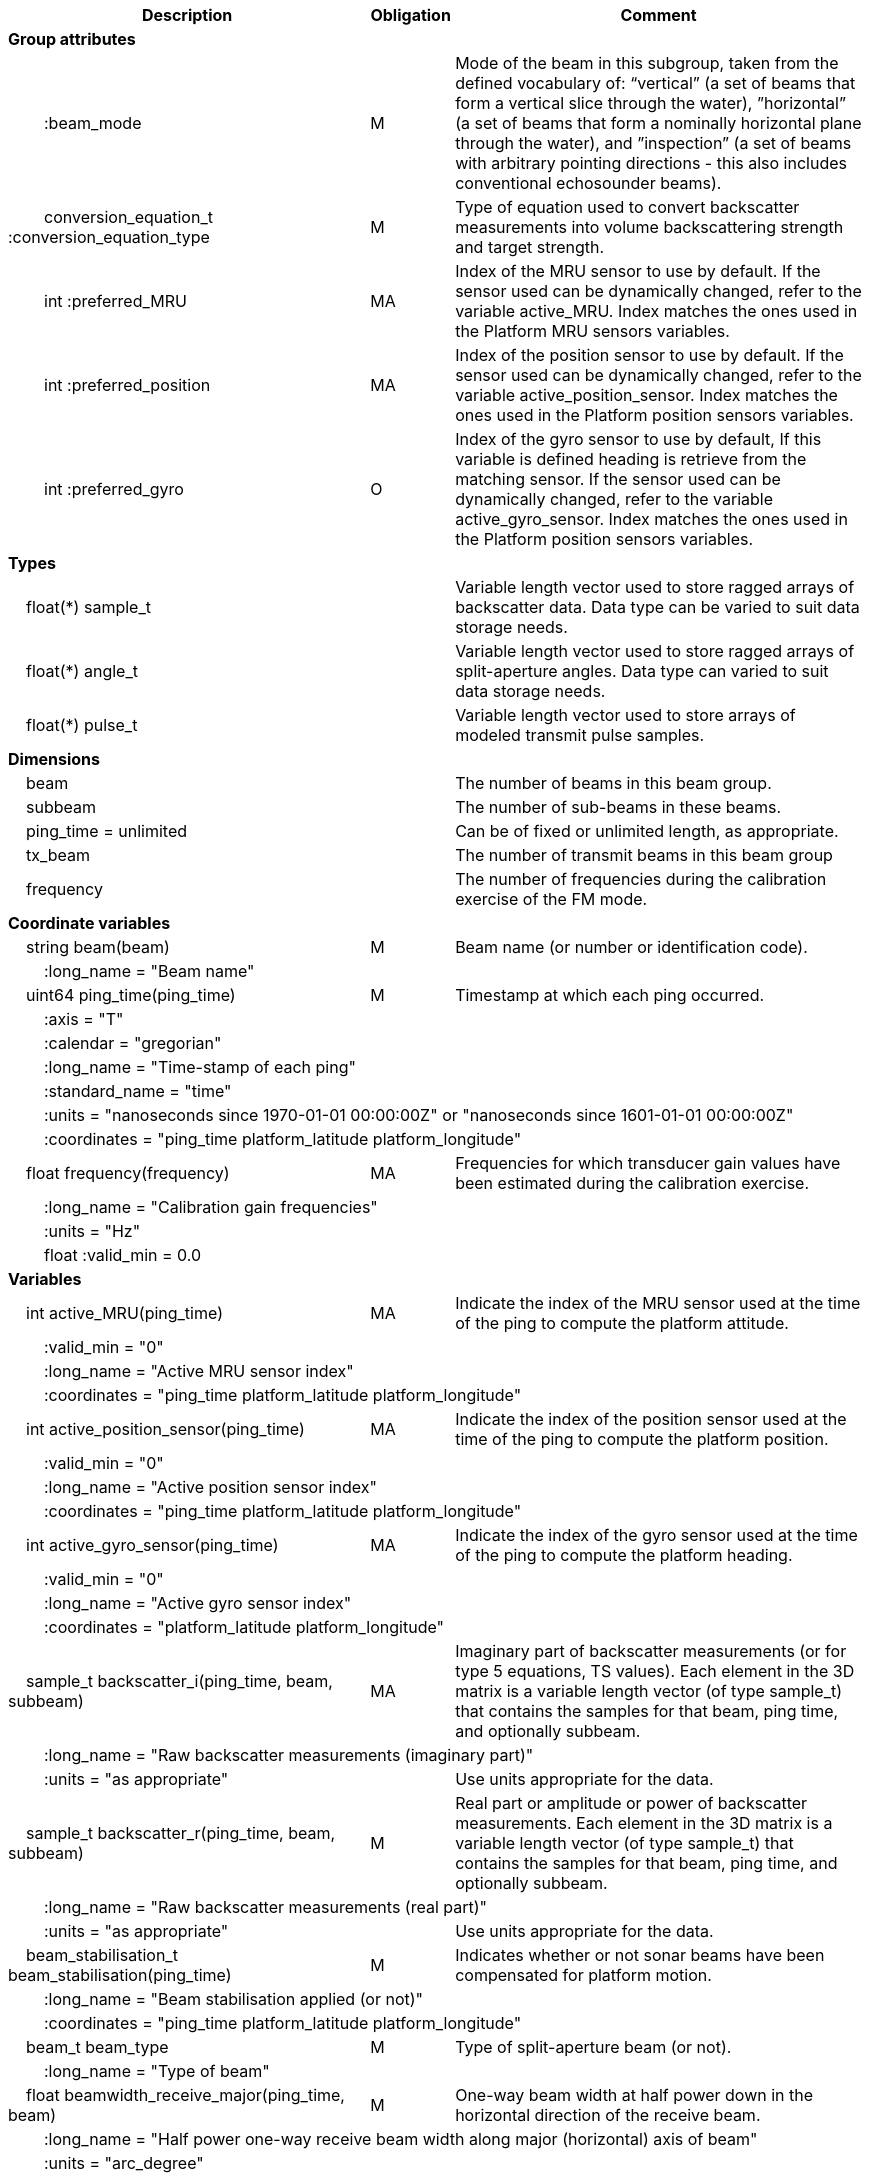 :var: {nbsp}{nbsp}{nbsp}{nbsp}
:attr: {var}{var}
[cols="25%,10%,65%",options="header",]
|===
|Description |Obligation |Comment
s|Group attributes | |
 |{attr}:beam_mode |M |Mode of the beam in this subgroup, taken from the defined vocabulary of: “vertical” (a set of beams that form a vertical slice through the water), ”horizontal” (a set of beams that form a nominally horizontal plane through the water), and ”inspection” (a set of beams with arbitrary pointing directions - this also includes conventional echosounder beams).
 |{attr}conversion_equation_t :conversion_equation_type |M |Type of equation used to convert backscatter measurements into volume backscattering strength and target strength.
 |{attr}int :preferred_MRU |MA |Index of the MRU sensor to use by default. If the sensor used can be dynamically changed, refer to the variable active_MRU. Index matches the ones used in the Platform MRU sensors variables.
 |{attr}int :preferred_position |MA |Index of the position sensor to use by default. If the sensor used can be dynamically changed, refer to the variable active_position_sensor. Index matches the ones used in the Platform position sensors variables.
 |{attr}int :preferred_gyro |O |Index of the gyro sensor to use by default, If this variable is defined heading is retrieve from the matching sensor. If the sensor used can be dynamically changed, refer to the variable active_gyro_sensor. Index matches the ones used in the Platform position sensors variables.
 
s|Types | |
 2+|{var}float(*) sample_t |Variable length vector used to store ragged arrays of backscatter data. Data type can be varied to suit data storage needs.
 2+|{var}float(*) angle_t |Variable length vector used to store ragged arrays of split-aperture angles. Data type can varied to suit data storage needs.
 2+|{var}float(*) pulse_t |Variable length vector used to store arrays of modeled transmit pulse samples.

s|Dimensions | |
 |{var}beam | |The number of beams in this beam group.
 |{var}subbeam | |The number of sub-beams in these beams.
 |{var}ping_time = unlimited | |Can be of fixed or unlimited length, as appropriate.
 |{var}tx_beam | |The number of transmit beams in this beam group
 |{var}frequency | |The number of frequencies during the calibration exercise of the FM mode.
 
s|Coordinate variables | |
 |{var}string beam(beam) |M |Beam name (or number or identification code).
 3+|{attr}:long_name = "Beam name" 
 
 |{var}uint64 ping_time(ping_time) |M |Timestamp at which each ping occurred.
 3+|{attr}:axis = "T" 
 3+|{attr}:calendar = "gregorian" 
 3+|{attr}:long_name = "Time-stamp of each ping" 
 3+|{attr}:standard_name = "time" 
 3+|{attr}:units = "nanoseconds since 1970-01-01 00:00:00Z" or "nanoseconds since 1601-01-01 00:00:00Z" 
 3+|{attr}:coordinates = "ping_time platform_latitude platform_longitude" 
 
 |{var}float frequency(frequency) |MA |Frequencies for which transducer gain values have been estimated during the calibration exercise.
 3+|{attr}:long_name = "Calibration gain frequencies" 
 3+|{attr}:units = "Hz" 
 3+|{attr}float :valid_min = 0.0 
 
s|Variables | |
 |{var}int active_MRU(ping_time) |MA |Indicate the index of the MRU sensor used at the time of the ping to compute the platform attitude.
 3+|{attr}:valid_min = "0" 
 3+|{attr}:long_name = "Active MRU sensor index" 
 3+|{attr}:coordinates = "ping_time platform_latitude platform_longitude" 
 
 |{var}int active_position_sensor(ping_time) |MA |Indicate the index of the position sensor used at the time of the ping to compute the platform position.
 3+|{attr}:valid_min = "0" 
 3+|{attr}:long_name = "Active position sensor index" 
 3+|{attr}:coordinates = "ping_time platform_latitude platform_longitude" 
 
 |{var}int active_gyro_sensor(ping_time) |MA |Indicate the index of the gyro sensor used at the time of the ping to compute the platform heading.
 3+|{attr}:valid_min = "0" 
 3+|{attr}:long_name = "Active gyro sensor index" 
 3+|{attr}:coordinates = "platform_latitude platform_longitude" 
 
 |{var}sample_t backscatter_i(ping_time, beam, subbeam) |MA |Imaginary part of backscatter measurements (or for type 5 equations, TS values). Each element in the 3D matrix is a variable length vector (of type sample_t) that contains the samples for that beam, ping time, and optionally subbeam.
 3+|{attr}:long_name = "Raw backscatter measurements (imaginary part)" 
 2+|{attr}:units = "as appropriate" |Use units appropriate for the data.
 
 |{var}sample_t backscatter_r(ping_time, beam, subbeam) |M |Real part or amplitude or power of backscatter measurements. Each element in the 3D matrix is a variable length vector (of type sample_t) that contains the samples for that beam, ping time, and optionally subbeam.
 3+|{attr}:long_name = "Raw backscatter measurements (real part)" 
 2+|{attr}:units = "as appropriate" |Use units appropriate for the data.
 
 |{var}beam_stabilisation_t beam_stabilisation(ping_time) |M |Indicates whether or not sonar beams have been compensated for platform motion.
 3+|{attr}:long_name = "Beam stabilisation applied (or not)" 
 3+|{attr}:coordinates = "ping_time platform_latitude platform_longitude" 
 
 |{var}beam_t beam_type |M |Type of split-aperture beam (or not).
 3+|{attr}:long_name = "Type of beam" 
 
 |{var}float beamwidth_receive_major(ping_time, beam) |M |One-way beam width at half power down in the horizontal direction of the receive beam.
 3+|{attr}:long_name = "Half power one-way receive beam width along major (horizontal) axis of beam" 
 3+|{attr}:units = "arc_degree" 
 3+|{attr}float :valid_range = 0.0, 360.0 
 2+|{attr}int :substitute_value_used = 0 |If non-zero, indicates that the variable value is a nominal value used when a measured or calibrated value is not available for a mandatory variable.
 
 |{var}float beamwidth_receive_minor(ping_time, beam) |M |One-way beam width at half power down in the vertical direction of the receive beam.
 3+|{attr}:long_name = "Half power one-way receive beam width along minor (vertical) axis of beam" 
 3+|{attr}:units = "arc_degree" 
 3+|{attr}float :valid_range = 0.0, 360.0 
 2+|{attr}int :substitute_value_used = 0 |If non-zero, indicates that the variable value is a nominal value used when a measured or calibrated value is not available for a mandatory variable.
 
 |{var}float beamwidth_transmit_major(ping_time, tx_beam) |MA |One-way beam width at half power down in the horizontal direction of the transmit beam.
 3+|{attr}:long_name = "Half power one-way transmit beam width along major (horizontal) axis of beam" 
 3+|{attr}:units = "arc_degree" 
 3+|{attr}float :valid_range = 0.0, 360.0 
 
 |{var}float beamwidth_transmit_minor(ping_time, tx_beam) |MA |One-way beam width at half power down in the vertical direction of the transmit beam.
 3+|{attr}:long_name = "Half power one-way transmit beam width along minor (vertical) axis of beam" 
 3+|{attr}:units = "arc_degree" 
 3+|{attr}float :valid_range = 0.0, 360.0 

 |{var}float blanking_interval(ping_time, beam) |M |Amount of time during reception where samples are discarded. The number of discarded samples is given by blanking_interval/sample_interval.
 3+|{attr}:long_name = "Amount of time during reception where samples are discarded" 
 3+|{attr}:units = "s" 
 3+|{attr}:valid_min = "0.0" 

 |{var}float detected_bottom_range(ping_time, beam) |O |Range from the transducer face where the bottom detection criteria were encountered for the amplitude or the phase of the backscattered echoes. The range of the bottom at index bottom_index with a monostatic transducer and if a constant sound speed is applied is given by detected_bottom_range= sound_speed_at_transducer*(blanking_interval+bottom_index*sample_interval - sample_time_offset)/2.
 3+|{attr}:long_name = "Detected range of the bottom" 
 3+|{attr}:units = "m" 
 3+|{attr}:valid_min = "0.0" 

 |{var}angle_t echoangle_major(ping_time, beam) |MA |Electrical phase angle of the incoming echoes at time ping_time relative to the direction of each beam. Only required if the beam_type variable for this ping_time is set to split_aperture_angles.
 3+|{attr}:long_name = "Echo arrival angle in the major beam coordinate" 
 3+|{attr}:units = "arc_degree" 
 3+|{attr}float :valid_range = −180.0, 180.0 

 |{var}float echoangle_major_sensitivity(beam) |MA |Scaling factor to convert electrical phase differences between transducer parts into physical echo arrival angles. Only required if beam_type is not set to single.
 3+|{attr}:long_name = "Major angle scaling factor" 
 3+|{attr}:units = "1" 
 3+|{attr}float :valid_min = 0.0 
 
 |{var}angle_t echoangle_minor(ping_time, beam) |MA |Electrical phase angle of the incoming echoes at time ping_time relative to the direction of each beam. Only required if the beam_type variable for this ping_time is set to split_aperture_angles.
 3+|{attr}:long_name = "Echo arrival angle in the minor beam coordinate" 
 3+|{attr}:units = "arc_degree" 
 3+|{attr}float :valid_range = −180.0, 180.0 
 
 |{var}float echoangle_minor_sensitivity(beam) |MA |Scaling factor to convert electrical phase differences between transducer parts into physical echo arrival angles.
 3+|{attr}:long_name = "Minor angle scaling factor" 
 3+|{attr}:units = "1" 
 3+|{attr}float :valid_min = 0.0 

 |{var}float equivalent_beam_angle(ping_time, beam) |M |Equivalent beam angle.
 3+|{attr}:long_name = "Equivalent beam angle" 
 3+|{attr}:units = "sr" 
 2+|{attr}float :valid_range = 0.0, 12.56637061435917295385 |Maximum value is equivalent to 4π.
 2+|{attr}int :substitute_value_used = 0 |If non-zero, indicates that the variable value is a nominal value used when a measured or calibrated value is not available for a mandatory variable.
 
 |{var}float gain_correction(ping_time, beam) |MA |Gain correction. This parameter is set from a calibration exercise. Necessary for type 2 conversion equation.
 3+|{attr}:long_name = "Gain correction" 
 3+|{attr}:units = "dB" 
 2+|{attr}int :substitute_value_used = 0 |If non-zero, indicates that the variable value is a nominal value used when a measured or calibrated value is not available for a mandatory variable.

 |{var}short non_quantitative_processing(ping_time) |M |Settings of any processing that is applied prior to recording backscatter data that may prevent the calculation of calibrated backscatter. A value of 0 always indicates no such processing.
 2+|{attr}:flag_meanings = "unknown" |Space-separated list of non-quantitative processing setting words or phrases. The first item must always be the no non-quantitative processing setting and subsequent items as appropriate to the sonar and data(e.g. ”no_non_quantitative_processing simrad_noise_filter_weak simrad_noise_filter_medium simrad_noise_filter_strong”).
 2+|{attr}short :flag_values = 0 |List of unique values (e.g. 0, 1, 3, 4) that indicate different non-quantitative processing settings that could be present in the sonar data. Must have the same number of values as settings given in the flag_meanings attribute.
 3+|{attr}:long_name = "Presence or not of non-quantitative processing applied to the backscattering data (sonar specific)" 
 3+|{attr}:coordinates = "ping_time platform_latitude platform_longitude" 

 |{var}float platform_heading(ping_time) |M |Heading of the platform at time of the ping.
 3+|{attr}:standard_name = "platform_orientation" 
 3+|{attr}:units = "degrees_north" 
 3+|{attr}:long_name = "Platform heading(true)" 
 3+|{attr}float :valid_range = 0, 360.0 
 3+|{attr}:coordinates = "ping_time platform_latitude platform_longitude" 

 |{var}double platform_latitude(ping_time) |M |Latitude of the platform reference point in WGS-84 reference system at the time of the ping.
 3+|{attr}double :valid_range = −90.0, 90.0 
 3+|{attr}:standard_name = "Platform latitude" 
 3+|{attr}:units = "degrees_north" 
 3+|{attr}:long_name = "latitude" 
 3+|{attr}:coordinates = "ping_time platform_latitude platform_longitude" 
 
 |{var}double platform_longitude(ping_time) |M |Longitude of the platform reference point in WGS-84 reference system at the time of the ping.
 3+|{attr}double :valid_range = −180.0, 180.0 
 3+|{attr}:standard_name = "Platform longitude" 
 3+|{attr}:units = "degrees_east" 
 3+|{attr}:long_name = "longitude" 
 3+|{attr}:coordinates = "ping_time platform_latitude platform_longitude" 
 
 |{var}float platform_pitch(ping_time) |M |Platform pitch at the time of the ping.
 3+|{attr}:standard_name = "platform_pitch_angle" 
 3+|{attr}:units = "arc_degree" 
 3+|{attr}:long_name = "pitch angle" 
 3+|{attr}float :valid_range = −90.0, 90.0 
 3+|{attr}:coordinates = "ping_time platform_latitude platform_longitude" 
 
 |{var}float platform_roll(ping_time) |M |Platform roll at the time of the ping.
 3+|{attr}:standard_name = "platform_roll_angle" 
 3+|{attr}:units = "arc_degree" 
 3+|{attr}:long_name = "roll angle" 
 3+|{attr}:coordinates = "ping_time platform_latitude platform_longitude" 
 
 |{var}float platform_vertical_offset(ping_time) |M |Distance from the platform reference point to the water line (distance are positives downwards). For ships and similar, this is called heave and is added to the dynamic draught at the time of the ping but the concept applies equally well to underwater vehicle depth.
 3+|{attr}:long_name = "Platform vertical distance from reference point to the water line" 
 3+|{attr}:units = "m" 
 3+|{attr}:coordinates = "ping_time platform_latitude platform_longitude" 

 |{var}float receive_duration_effective(ping_time, tx_beam) |MA |Effective duration of the received pulse. This is the duration of the square pulse containing the same energy as the actual receive pulse. This parameter is either theoretical or comes from a calibration exercise and adjusts the nominal duration of the transmitted pulse to the measured one. During calibration it is obtained by integrating the energy of the received signal on the calibration target normalised by its maximum energy. Necessary for type 1, 2, 3 and 4 conversion equations.
 3+|{attr}:long_name = "Effective duration of received pulse" 
 3+|{attr}:units = "s" 
 3+|{attr}float :valid_min = 0.0 
 2+|{attr}int :substitute_value_used = 0 |If non-zero, indicates that the variable value is a nominal value used when a measured or calibrated value is not available for a mandatory variable.

 |{var}int receive_transducer_index(beam) |MA |Receiving or monostatic transducer index associated with the given beam
 3+|{attr}:valid_min = "0" 
 3+|{attr}:long_name = "Receive transducer index" 

 |{var}float receiver_sensitivity(ping_time, beam) |MA |Sensitivity of the sonar receiver for the current ping. Necessary for type 2 conversion equation.
 3+|{attr}:long_name = "Receiver sensitivity (re 1/μPa)" 
 3+|{attr}:units = "dB" 
 2+|{attr}int :substitute_value_used = 0 |If non-zero, indicates that the variable value is a nominal value used when a measured or calibrated value is not available for a mandatory variable.

 |{var}float rx_beam_rotation_phi(ping_time, beam) |M |The intrinsic _z_–_y_’–_x_” clockwise rotation about the _x_-axis of the platform coordinate system needed to give the receive beam coordinate system. For ships and similar, if installation angles are close to zero, this rotation usually matches the beam pointing angle in the across track direction.
 3+|{attr}:long_name = "receive beam angular rotation about the _x_ axis" 
 3+|{attr}:units = "arc_degree" 
 3+|{attr}float :valid_range = −180.0, 180.0 

 |{var}float rx_beam_rotation_psi(ping_time, beam) |M |The intrinsic _z_–_y_’–_x_” clockwise about the _z_-axis of the platform coordinate system needed to give the receive beam coordinate system. For most cases this angle is set to zero.
 3+|{attr}:long_name = "receive beam angular rotation about the _z_ axis" 
 3+|{attr}:units = "arc_degree" 
 3+|{attr}float :valid_range = −180.0, 180.0 
 
 |{var}float rx_beam_rotation_theta(ping_time, beam) |M |The intrinsic _z_–_y_’–_x_” clockwise rotation about the _y_-axis of the platform coordinate system needed to give the receive beam coordinate system. For ships and similar, if installation angles are close to zero, this rotation usually matches the beam pointing angle in the along track direction.
 3+|{attr}:long_name = "receive beam angular rotation about the _y_ axis" 
 3+|{attr}:units = "arc_degree" 
 3+|{attr}float :valid_range = −90.0, 90.0 
 
 |{var}int sample_count(ping_time, beam, subbeam) |O |The number of samples in each subbeam/beam/ping in the backscatter_r and backscatter_i variables. This value is not essential, but software that reads the backscatter_r and backscatter_i variables can use it to significantly improve data loading times.
 3+|{attr}:long_name = "Number of samples per ping in each beam, and optionally subbeam" 
 3+|{attr}:units = "1" 
 3+|{attr}int :valid_min = 0 
 
 |{var}float sample_interval(ping_time) |M |Time between individual samples along a beam. Common for all beams in a ping.
 3+|{attr}:long_name = "Interval between recorded raw data samples" 
 3+|{attr}:units = "s" 
 3+|{attr}float :valid_min = 0.0 
 3+|{attr}:coordinates = "ping_time platform_latitude platform_longitude" 
 
 |{var}float sample_time_offset(ping_time, tx_beam) |M |Time offset applied to sample time-stamps and intended for applying a range correction (e.g. as caused by signal processing delays). Positive values reduce the calculated range to a sample. The range of a given sample at index sample_index and if a constant sound speed is applied is given by range= sound_speed_at_transducer*(blanking_interval+sample_index*sample_interval - sample_time_offset)/2
 3+|{attr}:long_name = "Time offset that is subtracted from the timestamp of each sample" 
 3+|{attr}:units = "s" 

 |{var}float sound_speed_at_transducer(ping_time) |O |Sound speed at transducer depth at the time of the ping
 3+|{attr}:long_name = "Indicative sound speed at ping time and transducer depth" 
 3+|{attr}:units = "m/s" 
 3+|{attr}float :valid_min = 0.0 
 3+|{attr}:standard_name = "speed_of_sound_in_sea_water" 
 3+|{attr}:coordinates = "ping_time platform_latitude platform_longitude" 
 
 |{var}sample_t time_varied_gain(ping_time) |MA |Time-varied gain (TVG) used for each ping. Should contain TVG coefficient vectors. Necessary for type 2 conversion equations.
 3+|{attr}:long_name = "Time-varied-gain coefficients" 
 3+|{attr}:units = "dB" 
 3+|{attr}:coordinates = "ping_time platform_latitude platform_longitude" 
  
 |{var}float transceiver_impedance(ping_time, subbeam) |MA |Impedance of the transceiver. This is the impedance of the transducer subbeam. Necessary for conversion equation type 4.
 3+|{attr}:long_name = "Impedance of transceiver" 
 3+|{attr}:units = "ohm" 

 |{var}float transducer_gain(ping_time, beam, frequency) |MA |Gain of the transducer beam. This is the parameter that is set from a calibration exercise. Necessary for conversion equation type 1, 3 and 4.
 3+|{attr}:long_name = "Gain of transducer" 
 3+|{attr}:units = "dB" 
 2+|{attr}int :substitute_value_used = 0 |If non-zero, indicates that the variable value is a nominal value used when a measured or calibrated value is not available for a mandatory variable.
 
 |{var}float transducer_impedance(ping_time, subbeam) |MA |Impedance of the transducer. This is the impedance of the load over which the transceiver measures voltage on the transducer subbeam. Necessary for conversion equation type 4.
 3+|{attr}:long_name = "Impedance of transducer" 
 3+|{attr}:units = "ohm" 
  
|{var}float transmit_bandwidth(ping_time, tx_beam) |O |Estimated bandwidth of the transmitted pulse. For CW pulses, this is a function of the pulse duration and frequency. For FM pulses, this will be close to the difference between transmit_frequency_start and transmit_frequency_stop.
 3+|{attr}:long_name = "Nominal bandwidth of transmitted pulse" 
 3+|{attr}:units = "Hz" 
 3+|{attr}float :valid_min = 0.0 

 |{var}int transmit_beam_index(ping_time, beam) |MA |Transmit beam index associated with the given beam
 3+|{attr}:valid_min = "0" 
 3+|{attr}:long_name = "Transmit beam index associated with the given beam" 
 
 |{var}float transmit_duration_nominal(ping_time, tx_beam) |M |Nominal duration of the transmit pulse. This is not the effective pulse duration.
 3+|{attr}:long_name = "Nominal duration of transmitted pulse" 
 3+|{attr}:units = "s" 
 3+|{attr}float :valid_min = 0.0 
 2+|{attr}int :substitute_value_used = 0 |If non-zero, indicates that the variable value is a nominal value used when a measured or calibrated value is not available for a mandatory variable.
 
 |{var}pulse_t transmit_pulse_model_i(ping_time, tx_beam) |MA |Imaginary part of the model of the transmit pulse. The exact shape of the theoretical transmit pulse is given at the same sampling rate as the backscatter measurements. The shape reflects both the weighting of the pulse and the filters that have been applied. The  pulse shape is used for matched filtering of complex samples in type 4 conversion equations.
 3+|{attr}:long_name = "Imaginary part of the model of the transmit pulse" 
 3+|{attr}float :valid_min = −1.0 
 3+|{attr}float :valid_max = 1.0 

 |{var}float transmit_frequency_start(ping_time, tx_beam) |M |Frequency at the start of the transmit pulse.
 3+|{attr}:long_name = "Start frequency in transmitted pulse" 
 3+|{attr}:standard_name = "sound_frequency" 
 3+|{attr}:units = "Hz" 
 3+|{attr}float :valid_min = 0.0 
 
 |{var}float transmit_frequency_stop(ping_time, tx_beam) |M |Frequency at the end of the transmit pulse.
 3+|{attr}:long_name = "Stop frequency in transmitted pulse" 
 3+|{attr}:standard_name = "sound_frequency" 
 3+|{attr}:units = "Hz" 
 3+|{attr}float :valid_min = 0.0 
 
 |{var}float transmit_power(ping_time, tx_beam) |MA |Electrical transmit power used for the ping. Necessary for type 1 conversion equations
 3+|{attr}:long_name = "Nominal transmit power" 
 3+|{attr}:units = "W" 
 3+|{attr}float :valid_min = 0.0 

 |{var}pulse_t transmit_pulse_model_r(ping_time, tx_beam) |MA |Real part of the model of the transmit pulse. The exact shape of the theoretical transmit pulse is given at the same sampling rate of the backscatter measurements. The shape reflects both the weighting of the pulse and the filters that have been applied. The  pulse shape is used for matched filtering of complex samples in type 4 conversion equations.
 3+|{attr}:long_name = "Real part of the model of the transmit pulse" 
 3+|{attr}float :valid_min = −1.0 
 3+|{attr}float :valid_max = 1.0 
 
 |{var}float transmit_source_level(ping_time, tx_beam) |MA |Source level generated by the transmit ping. Necessary for type 2 conversion equations.
 3+|{attr}:long_name = "Transmit source level (re 1 μPa at 1 m)" 
 3+|{attr}:units = "dB" 
 2+|{attr}int :substitute_value_used = 0 |If non-zero, indicates that the variable value is a nominal value used when a measured or calibrated value is not available for a mandatory variable.

 |{var}int transmit_transducer_index(ping_time, tx_beam) |MA |Transmitting or monostatic transducer index associated with the given transmit beam
 3+|{attr}:valid_min = "0" 
 3+|{attr}:long_name = "Transmit transducer index" 
 
 |{var}transmit_t transmit_type(ping_time, tx_beam) |M |Type of transmit pulse.
 3+|{attr}:long_name = "Type of transmitted pulse" 

 |{var}float transmitter_and_receiver_coefficient(ping_time) |MA |Sum of transmit source level (dB re 1 μPa at 1 m), voltage sensitivity for each beam (dB re 1 V/μPa), and system gain (dB). Necessary for type 6 conversion equations.
 3+|{attr}:long_name = "Transmitter and receiver coefficient" 
 3+|{attr}:units = "dB" 
 2+|{attr}int :substitute_value_used = 0 |If non-zero, indicates that the variable value is a nominal value used when a measured or calibrated value is not available for a mandatory variable.

 |{var}float tx_beam_rotation_phi(ping_time, tx_beam) |M |The intrinsic _z_–_y_’–_x_” clockwise rotation about the _x_-axis of the platform coordinate system needed to give the transmit beam coordinate system. For ships and similar, if installation angles are close to zero, this rotation usually matches the beam pointing angle in the across track direction.
 3+|{attr}:long_name = "transmit beam angular rotation about the _x_ axis" 
 3+|{attr}:units = "arc_degree" 
 3+|{attr}float :valid_range = −180.0, 180.0 

 |{var}float tx_beam_rotation_psi(ping_time, tx_beam) |M |The intrinsic _z_–_y_’–_x_” clockwise about the _z_-axis of the platform coordinate system needed to give the transmit beam coordinate system. For most cases this angle is set to zero.
 3+|{attr}:long_name = "transmit beam angular rotation about the _z_ axis" 
 3+|{attr}:units = "arc_degree" 
 3+|{attr}float :valid_range = −180.0, 180.0 
  
 |{var}float tx_beam_rotation_theta(ping_time, tx_beam) |M |The intrinsic _z_–_y_’–_x_” clockwise about the _y_-axis of the platform coordinate system needed to give the transmit beam coordinate system. For ships and similar, if installation angles are close to zero, this rotation usually matches the beam pointing angle in the along track direction.
 3+|{attr}:long_name = "transmit beam angular rotation about the _y_ axis" 
 3+|{attr}:units = "arc_degree" 
 3+|{attr}float :valid_range = −90.0, 90.0 
 
 |{var}float tx_transducer_depth(ping_time) |O |Tx transducer depth below waterline at time of the ping (distance are positives downwards). This variable can be recomputed in most cases by applying lever arm and rotation matrix taking into account for roll and pitch, platform_vertical_offset but can also take into account for drop keel position
 3+|{attr}:long_name = "Tx transducer depth below waterline" 
 3+|{attr}:units = "m" 
 3+|{attr}:coordinates = "ping_time platform_latitude platform_longitude" 
 
 |{var}float waterline_to_chart_datum(ping_time) |O |Vertical translation vector at the time of the ping matching the distance from the water line to the chart data reference (typically Lowest Astronomical Tide or Mean Sea Level). This variable is the vector that contains the tide and allows for the positioning of samples in an absolute reference system.
 3+|{attr}:long_name = "vertical translation from waterline to chart datum reference " 
 3+|{attr}:units = "m" 
 3+|{attr}:coordinates = "ping_time platform_latitude platform_longitude" 
 2+|{attr}:vertical_coordinate_reference_system = "MSL depth" |The vertical datum to which distance are referred to. Possible values are 'MSL Depth' or 'LAT Depth'

s|Subgroups | |
 |{var}ADCP |O |Subgroup containing ADCP calculated current velocity data.
 |{var}SingleTarget |O |Subgroup containing split-beam detected single-target data.

|===
